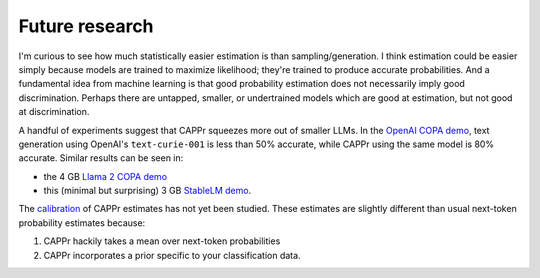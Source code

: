 Future research
===============

I'm curious to see how much statistically easier estimation is than sampling/generation.
I think estimation could be easier simply because models are trained to maximize
likelihood; they're trained to produce accurate probabilities. And a fundamental idea
from machine learning is that good probability estimation does not necessarily imply
good discrimination. Perhaps there are untapped, smaller, or undertrained models which
are good at estimation, but not good at discrimination.

A handful of experiments suggest that CAPPr squeezes more out of smaller LLMs. In the
`OpenAI COPA demo`_, text generation using OpenAI's ``text-curie-001`` is less than 50%
accurate, while CAPPr using the same model is 80% accurate. Similar results can be seen
in:

- the 4 GB `Llama 2 COPA demo`_
- this (minimal but surprising) 3 GB `StableLM demo`_.

.. _OpenAI COPA demo: https://github.com/kddubey/cappr/blob/main/demos/superglue/copa.ipynb
.. _Llama 2 COPA demo: https://github.com/kddubey/cappr/blob/main/demos/llama2/copa.ipynb
.. _StableLM demo: https://github.com/kddubey/cappr/blob/main/demos/auto_gptq.ipynb

The `calibration`_ of CAPPr estimates has not yet been studied. These estimates are
slightly different than usual next-token probability estimates because:

#. CAPPr hackily takes a mean over next-token probabilities

#. CAPPr incorporates a prior specific to your classification data.

.. _calibration: https://en.wikipedia.org/wiki/Probabilistic_classification#Probability_calibration
